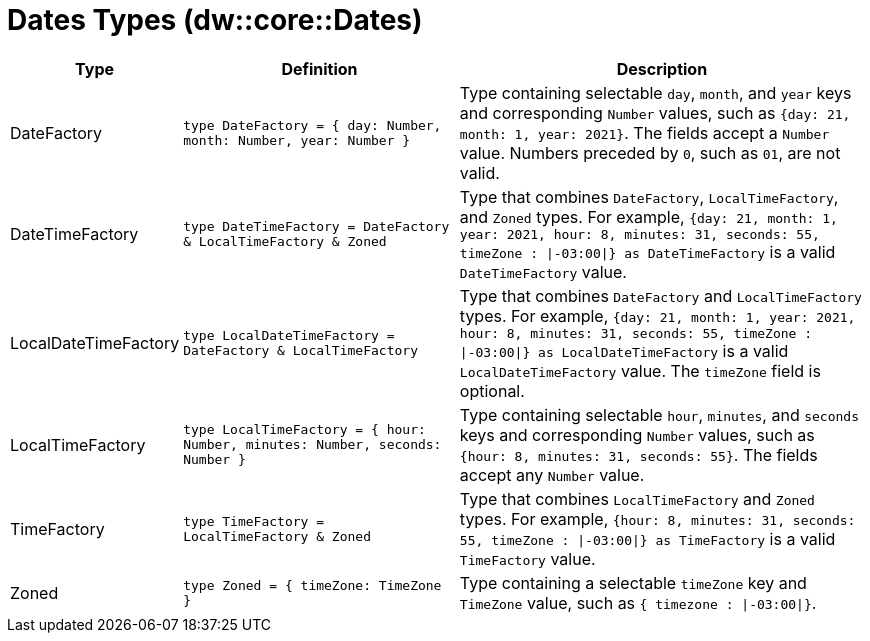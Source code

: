 = Dates Types (dw::core::Dates)

[%header, cols="1,2a,3a"]
|===
| Type | Definition | Description

| DateFactory
| `type DateFactory = { day: Number, month: Number, year: Number }`
| Type containing selectable `day`, `month`, and `year` keys and
corresponding `Number` values, such as `{day: 21, month: 1, year: 2021}`.
The fields accept a `Number` value.  Numbers preceded by `0`, such as `01`,
are not valid.


| DateTimeFactory
| `type DateTimeFactory = DateFactory & LocalTimeFactory & Zoned`
| Type that combines `DateFactory`, `LocalTimeFactory`, and `Zoned` types. For example,
`{day: 21, month: 1, year: 2021, hour: 8, minutes: 31, seconds: 55, timeZone : &#124;-03:00&#124;} as DateTimeFactory`
is a valid `DateTimeFactory` value.


| LocalDateTimeFactory
| `type LocalDateTimeFactory = DateFactory & LocalTimeFactory`
| Type that combines `DateFactory` and `LocalTimeFactory` types. For example,
`{day: 21, month: 1, year: 2021, hour: 8, minutes: 31, seconds: 55, timeZone : &#124;-03:00&#124;} as LocalDateTimeFactory`
is a valid `LocalDateTimeFactory` value. The `timeZone` field is optional.


| LocalTimeFactory
| `type LocalTimeFactory = { hour: Number, minutes: Number, seconds: Number }`
| Type containing selectable `hour`, `minutes`, and `seconds` keys and
corresponding `Number` values, such as `{hour: 8, minutes: 31, seconds: 55}`.
The fields accept any `Number` value.


| TimeFactory
| `type TimeFactory = LocalTimeFactory & Zoned`
| Type that combines `LocalTimeFactory` and `Zoned` types. For example,
`{hour: 8, minutes: 31, seconds: 55, timeZone : &#124;-03:00&#124;} as TimeFactory`
is a valid `TimeFactory` value.


| Zoned
| `type Zoned = { timeZone: TimeZone }`
| Type containing a selectable `timeZone` key and `TimeZone` value, such as
`{ timezone : &#124;-03:00&#124;}`.

|===
